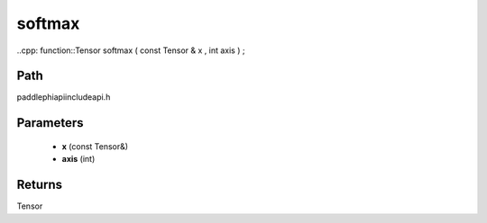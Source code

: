 .. _en_api_paddle_experimental_softmax:

softmax
-------------------------------

..cpp: function::Tensor softmax ( const Tensor & x , int axis ) ;


Path
:::::::::::::::::::::
paddle\phi\api\include\api.h

Parameters
:::::::::::::::::::::
	- **x** (const Tensor&)
	- **axis** (int)

Returns
:::::::::::::::::::::
Tensor
